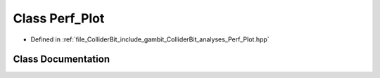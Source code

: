 .. _exhale_class_classGambit_1_1ColliderBit_1_1Perf__Plot:

Class Perf_Plot
===============

- Defined in :ref:`file_ColliderBit_include_gambit_ColliderBit_analyses_Perf_Plot.hpp`


Class Documentation
-------------------


.. doxygenclass:: Gambit::ColliderBit::Perf_Plot
   :project: GAMBIT
   :members:
   :protected-members:
   :undoc-members:
